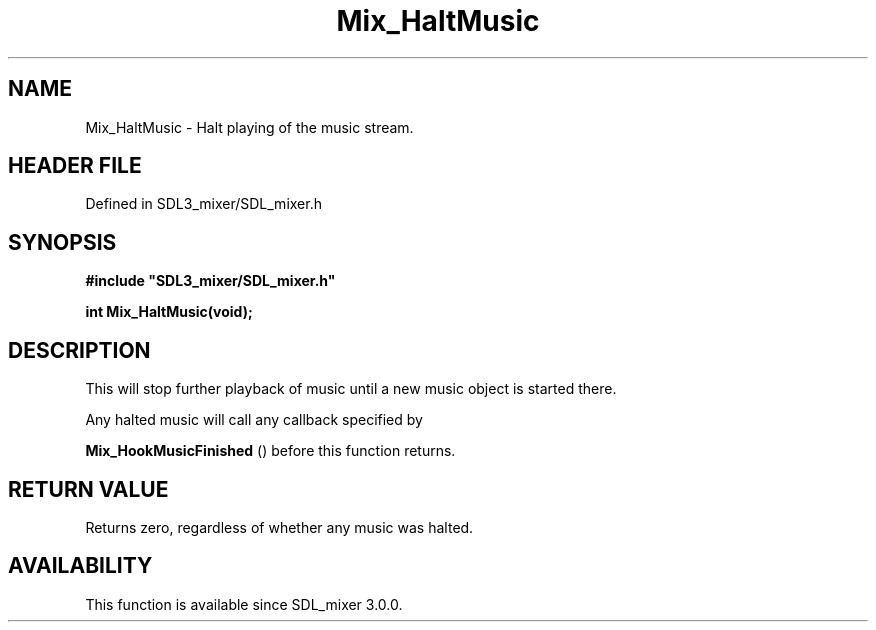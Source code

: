 .\" This manpage content is licensed under Creative Commons
.\"  Attribution 4.0 International (CC BY 4.0)
.\"   https://creativecommons.org/licenses/by/4.0/
.\" This manpage was generated from SDL_mixer's wiki page for Mix_HaltMusic:
.\"   https://wiki.libsdl.org/SDL_mixer/Mix_HaltMusic
.\" Generated with SDL/build-scripts/wikiheaders.pl
.\"  revision 3.0.0-no-vcs
.\" Please report issues in this manpage's content at:
.\"   https://github.com/libsdl-org/sdlwiki/issues/new
.\" Please report issues in the generation of this manpage from the wiki at:
.\"   https://github.com/libsdl-org/SDL/issues/new?title=Misgenerated%20manpage%20for%20Mix_HaltMusic
.\" SDL_mixer can be found at https://libsdl.org/projects/SDL_mixer
.de URL
\$2 \(laURL: \$1 \(ra\$3
..
.if \n[.g] .mso www.tmac
.TH Mix_HaltMusic 3 "SDL_mixer 3.0.0" "SDL_mixer" "SDL_mixer3 FUNCTIONS"
.SH NAME
Mix_HaltMusic \- Halt playing of the music stream\[char46]
.SH HEADER FILE
Defined in SDL3_mixer/SDL_mixer\[char46]h

.SH SYNOPSIS
.nf
.B #include \(dqSDL3_mixer/SDL_mixer.h\(dq
.PP
.BI "int Mix_HaltMusic(void);
.fi
.SH DESCRIPTION
This will stop further playback of music until a new music object is
started there\[char46]

Any halted music will call any callback specified by

.BR Mix_HookMusicFinished
() before this function
returns\[char46]

.SH RETURN VALUE
Returns zero, regardless of whether any music was halted\[char46]

.SH AVAILABILITY
This function is available since SDL_mixer 3\[char46]0\[char46]0\[char46]

